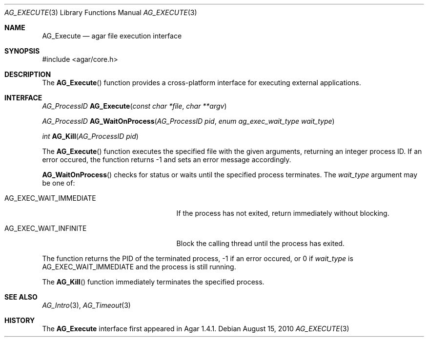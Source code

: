 .\" Copyright (c) 2010 Hypertriton, Inc. <http://hypertriton.com/>
.\" All rights reserved.
.\"
.\" Redistribution and use in source and binary forms, with or without
.\" modification, are permitted provided that the following conditions
.\" are met:
.\" 1. Redistributions of source code must retain the above copyright
.\"    notice, this list of conditions and the following disclaimer.
.\" 2. Redistributions in binary form must reproduce the above copyright
.\"    notice, this list of conditions and the following disclaimer in the
.\"    documentation and/or other materials provided with the distribution.
.\" 
.\" THIS SOFTWARE IS PROVIDED BY THE AUTHOR ``AS IS'' AND ANY EXPRESS OR
.\" IMPLIED WARRANTIES, INCLUDING, BUT NOT LIMITED TO, THE IMPLIED
.\" WARRANTIES OF MERCHANTABILITY AND FITNESS FOR A PARTICULAR PURPOSE
.\" ARE DISCLAIMED. IN NO EVENT SHALL THE AUTHOR BE LIABLE FOR ANY DIRECT,
.\" INDIRECT, INCIDENTAL, SPECIAL, EXEMPLARY, OR CONSEQUENTIAL DAMAGES
.\" (INCLUDING BUT NOT LIMITED TO, PROCUREMENT OF SUBSTITUTE GOODS OR
.\" SERVICES; LOSS OF USE, DATA, OR PROFITS; OR BUSINESS INTERRUPTION)
.\" HOWEVER CAUSED AND ON ANY THEORY OF LIABILITY, WHETHER IN CONTRACT,
.\" STRICT LIABILITY, OR TORT (INCLUDING NEGLIGENCE OR OTHERWISE) ARISING
.\" IN ANY WAY OUT OF THE USE OF THIS SOFTWARE EVEN IF ADVISED OF THE
.\" POSSIBILITY OF SUCH DAMAGE.
.\"
.Dd August 15, 2010
.Dt AG_EXECUTE 3
.Os
.ds vT Agar API Reference
.ds oS Agar 1.4.1
.Sh NAME
.Nm AG_Execute
.Nd agar file execution interface
.Sh SYNOPSIS
.Bd -literal
#include <agar/core.h>
.Ed
.Sh DESCRIPTION
The
.Fn AG_Execute
function provides a cross-platform interface for executing external
applications.
.Sh INTERFACE
.nr nS 1
.Ft "AG_ProcessID "
.Fn AG_Execute "const char *file" "char **argv"
.Pp
.Ft "AG_ProcessID "
.Fn AG_WaitOnProcess "AG_ProcessID pid" "enum ag_exec_wait_type wait_type"
.Pp
.Ft int
.Fn AG_Kill "AG_ProcessID pid"
.Pp
.nr nS 0
The
.Fn AG_Execute
function executes the specified file with the given arguments, returning an
integer process ID.
If an error occured, the function returns -1 and sets an error message
accordingly.
.Pp
.Fn AG_WaitOnProcess
checks for status or waits until the specified process terminates.
The
.Fa wait_type
argument may be one of:
.Bl -tag -width "AG_EXEC_WAIT_IMMEDIATE "
.It AG_EXEC_WAIT_IMMEDIATE
If the process has not exited, return immediately without blocking.
.It AG_EXEC_WAIT_INFINITE
Block the calling thread until the process has exited.
.El
.Pp
The function returns the PID of the terminated process, -1 if an error
occured, or 0 if
.Fa wait_type
is
.Dv AG_EXEC_WAIT_IMMEDIATE
and the process is still running.
.Pp
The
.Fn AG_Kill
function immediately terminates the specified process.
.Sh SEE ALSO
.Xr AG_Intro 3 ,
.Xr AG_Timeout 3
.Sh HISTORY
The
.Nm
interface first appeared in Agar 1.4.1.
